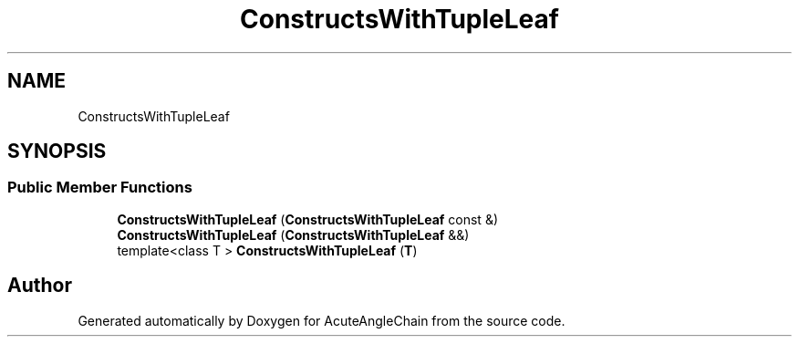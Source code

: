 .TH "ConstructsWithTupleLeaf" 3 "Sun Jun 3 2018" "AcuteAngleChain" \" -*- nroff -*-
.ad l
.nh
.SH NAME
ConstructsWithTupleLeaf
.SH SYNOPSIS
.br
.PP
.SS "Public Member Functions"

.in +1c
.ti -1c
.RI "\fBConstructsWithTupleLeaf\fP (\fBConstructsWithTupleLeaf\fP const &)"
.br
.ti -1c
.RI "\fBConstructsWithTupleLeaf\fP (\fBConstructsWithTupleLeaf\fP &&)"
.br
.ti -1c
.RI "template<class T > \fBConstructsWithTupleLeaf\fP (\fBT\fP)"
.br
.in -1c

.SH "Author"
.PP 
Generated automatically by Doxygen for AcuteAngleChain from the source code\&.
